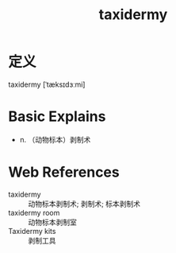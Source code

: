 #+title: taxidermy
#+roam_tags:英语单词

* 定义
  
taxidermy [ˈtæksɪdɜːmi]

* Basic Explains
- n. （动物标本）剥制术

* Web References
- taxidermy :: 动物标本剥制术; 剥制术; 标本剥制术
- taxidermy room :: 动物标本剥制室
- Taxidermy kits :: 剥制工具
